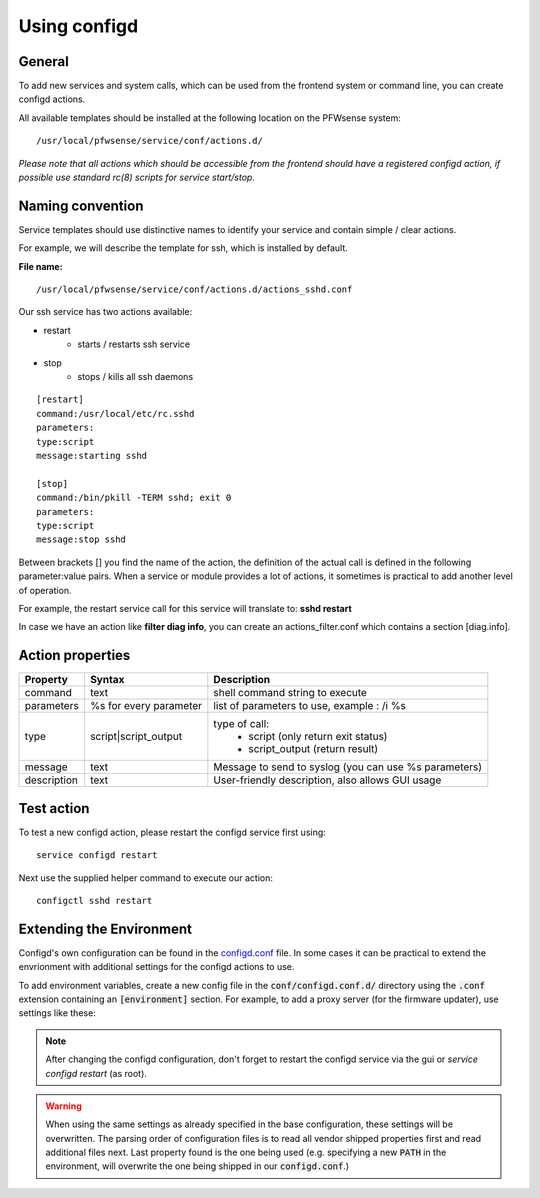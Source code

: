 ===============
Using configd
===============

-------
General
-------

To add new services and system calls, which can be used from the frontend system or command line, you can create configd actions.

All available templates should be installed at the following location on
the PFWsense system:

::

    /usr/local/pfwsense/service/conf/actions.d/


*Please note that all actions which should be accessible from the frontend should have a registered configd action, if possible use standard rc(8) scripts for service start/stop.*

-----------------
Naming convention
-----------------

Service templates should use distinctive names to identify your service and contain simple / clear actions.

For example, we will describe the template for ssh, which is installed by default.

**File name:**


::

    /usr/local/pfwsense/service/conf/actions.d/actions_sshd.conf

Our ssh service has two actions available:

- restart
    - starts / restarts ssh service
- stop
    - stops / kills all ssh daemons


::

    [restart]
    command:/usr/local/etc/rc.sshd
    parameters:
    type:script
    message:starting sshd

    [stop]
    command:/bin/pkill -TERM sshd; exit 0
    parameters:
    type:script
    message:stop sshd


Between brackets [] you find the name of the action, the definition of the actual call is defined in the following parameter:value pairs.
When a service or module provides a lot of actions, it sometimes is practical to add another level of operation.

For example, the restart service call for this service will translate to: **sshd restart**

In case we have an action like **filter diag info**, you can create an actions_filter.conf which contains a section [diag.info].

-----------------
Action properties
-----------------


+-----------------------+------------------------+--------------------------------------------------------+
| Property              | Syntax                 | Description                                            |
+=======================+========================+========================================================+
| command               | text                   | shell command string to execute                        |
+-----------------------+------------------------+--------------------------------------------------------+
| parameters            | %s for every parameter | list of parameters to use, example : /i %s             |
+-----------------------+------------------------+--------------------------------------------------------+
| type                  | script|script_output   |  type of call:                                         |
|                       |                        |    - script (only return exit status)                  |
|                       |                        |    - script_output (return result)                     |
+-----------------------+------------------------+--------------------------------------------------------+
| message               | text                   | Message to send to syslog (you can use %s parameters)  |
+-----------------------+------------------------+--------------------------------------------------------+
| description           | text                   | User-friendly description, also allows GUI usage       |
+-----------------------+------------------------+--------------------------------------------------------+


-----------
Test action
-----------

To test a new configd action, please restart the configd service first using:

::

    service configd restart

Next use the supplied helper command to execute our action:

::

    configctl sshd restart


-----------------------------
Extending the Environment
-----------------------------

Configd's own configuration can be found in the `configd.conf <https://github.com/pfwsense/core/blob/master/src/pfwsense/service/conf/configd.conf>`__ file.
In some cases it can be practical to extend the envrionment with additional settings for the configd actions to use.

To add environment variables, create a new config file in the :code:`conf/configd.conf.d/` directory
using the :code:`.conf` extension containing an :code:`[environment]` section.
For example, to add a proxy server (for the firmware updater), use settings like these:

.. code-block::
    :caption: /usr/local/pfwsense/service/conf/configd.conf.d/proxy.conf

    [environment]
    HTTP_PROXY=http://proxy-adddress:8080
    HTTPS_PROXY=http://proxy-adddress:8080



.. Note::

    After changing the configd configuration, don't forget to restart the configd service via the gui or `service configd restart` (as root).

.. Warning::

    When using the same settings as already specified in the base configuration, these settings will be overwritten. The parsing order
    of configuration files is to read all vendor shipped properties first and read additional files next. Last property found is the one
    being used (e.g. specifying a new :code:`PATH` in the environment, will overwrite the one being shipped in our :code:`configd.conf`.)

